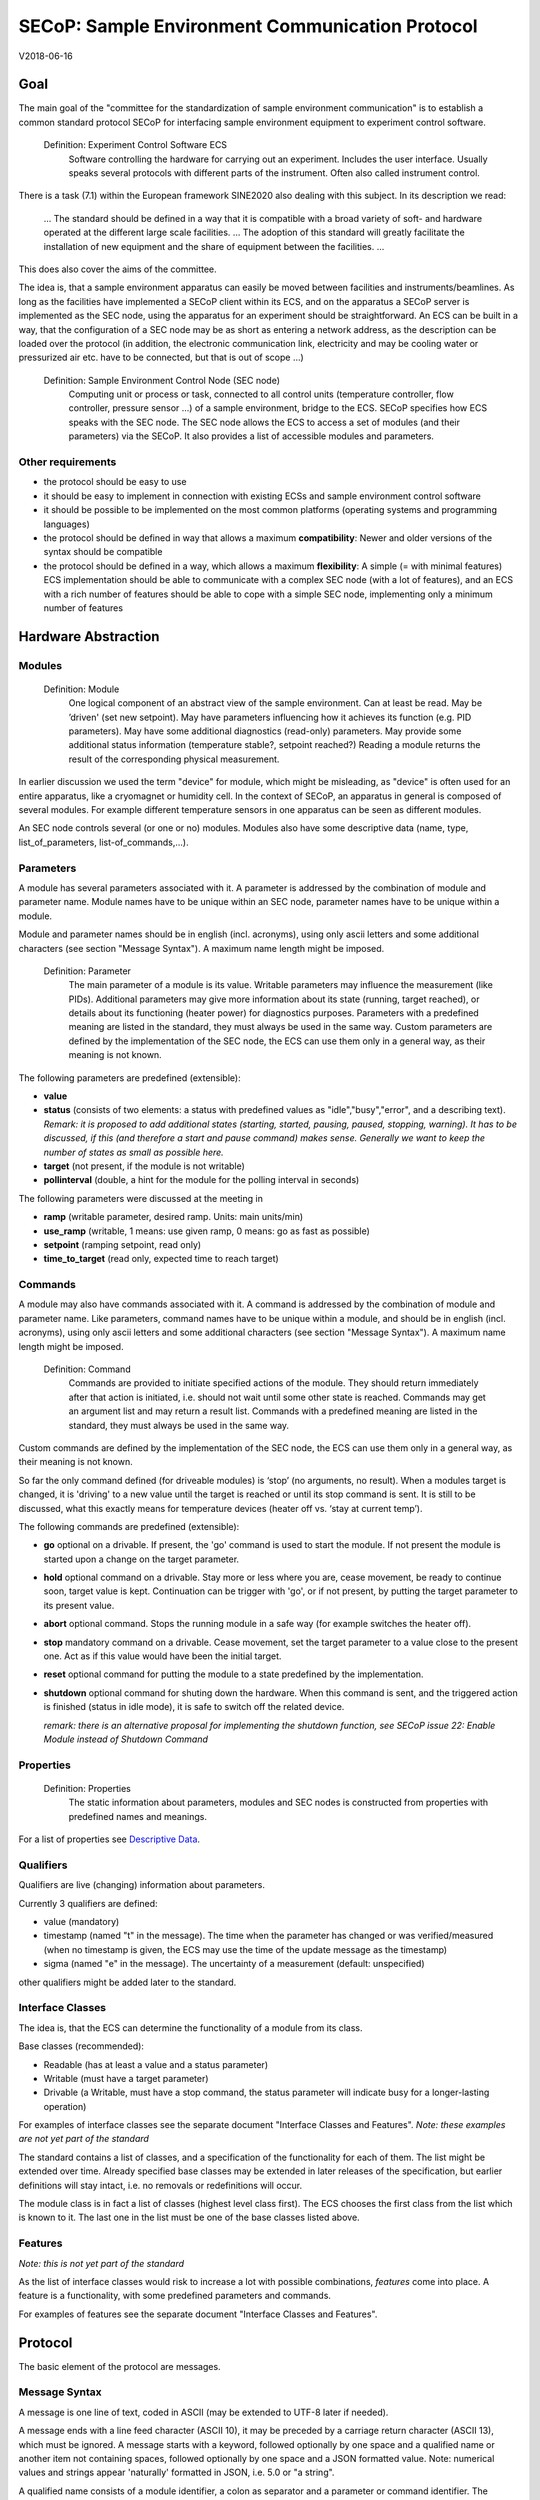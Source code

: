 SECoP: Sample Environment Communication Protocol
################################################

V2018-06-16

Goal
====

The main goal of the "committee for the standardization of sample
environment communication" is to establish a common standard protocol
SECoP for interfacing sample environment equipment to experiment control
software.

  Definition: Experiment Control Software ECS                                                                                                                          
     Software controlling the hardware for carrying out an experiment. Includes the user
     interface. Usually speaks several protocols with different parts of the instrument.
     Often also called instrument control.                                              

There is a task (7.1) within the European framework SINE2020 also
dealing with this subject. In its description we read:

    ... The standard should be defined in a way that it is compatible
    with a broad variety of soft- and hardware operated at the different
    large scale facilities. … The adoption of this standard will greatly
    facilitate the installation of new equipment and the share of
    equipment between the facilities. ...

This does also cover the aims of the committee.

The idea is, that a sample environment apparatus can easily be moved
between facilities and instruments/beamlines. As long as the facilities
have implemented a SECoP client within its ECS, and on the apparatus a
SECoP server is implemented as the SEC node, using the apparatus for an
experiment should be straightforward. An ECS can be built in a way, that
the configuration of a SEC node may be as short as entering a network
address, as the description can be loaded over the protocol (in
addition, the electronic communication link, electricity and may be
cooling water or pressurized air etc. have to be connected, but that is
out of scope …)

  Definition: Sample Environment Control Node (SEC node)
    Computing unit or process or task, connected to all control units (temperature controller, flow controller, pressure sensor ...) of a sample environment, bridge to the ECS. SECoP specifies how ECS speaks with the SEC node.
    The SEC node allows the ECS to access a set of modules (and their parameters) via the SECoP. It also provides a list of accessible modules and parameters.

Other requirements
------------------

-  the protocol should be easy to use

-  it should be easy to implement in connection with existing ECSs and
   sample environment control software

-  it should be possible to be implemented on the most common platforms
   (operating systems and programming languages)

-  the protocol should be defined in way that allows a maximum
   **compatibility**: Newer and older versions of the syntax should
   be compatible

-  the protocol should be defined in a way, which allows a maximum
   **flexibility**: A simple (= with minimal features) ECS
   implementation should be able to communicate with a complex SEC
   node (with a lot of features), and an ECS with a rich number of
   features should be able to cope with a simple SEC node,
   implementing only a minimum number of features

Hardware Abstraction
====================

Modules
-------

  Definition: Module
    One logical component of an abstract view of the sample environment. Can at least be read.
    May be ’driven' (set new setpoint). May have parameters influencing how it achieves
    its function (e.g. PID parameters). May have some additional diagnostics (read-only) parameters.
    May provide some additional status information (temperature stable?, setpoint reached?)
    Reading a module returns the result of the corresponding physical measurement.

In earlier discussion we used the term "device" for module, which might
be misleading, as "device" is often used for an entire apparatus, like a
cryomagnet or humidity cell. In the context of SECoP, an apparatus in
general is composed of several modules. For example different
temperature sensors in one apparatus can be seen as different modules.

An SEC node controls several (or one or no) modules. Modules also have
some descriptive data (name, type, list\_of\_parameters,
list-of\_commands,...).

Parameters
----------

A module has several parameters associated with it. A parameter is
addressed by the combination of module and parameter name. Module names
have to be unique within an SEC node, parameter names have to be unique
within a module.

Module and parameter names should be in english (incl. acronyms), using
only ascii letters and some additional characters (see section "Message
Syntax"). A maximum name length might be imposed.

  Definition: Parameter
    The main parameter of a module is its value. Writable parameters may influence the
    measurement (like PIDs). Additional parameters may give more information about its
    state (running, target reached), or details about its functioning (heater power) for
    diagnostics purposes. Parameters with a predefined meaning are listed in the standard,
    they must always be used in the same way. Custom parameters are defined by the
    implementation of the SEC node, the ECS can use them only in a general way, as their
    meaning is not known.


The following parameters are predefined (extensible):

-  **value**

-  **status** (consists of two elements: a status with predefined values
   as "idle","busy","error", and a describing text).
   *Remark: it is proposed to add additional states (starting,
   started, pausing, paused, stopping, warning). It has to be
   discussed, if this (and therefore a start and pause command)
   makes sense. Generally we want to keep the number of states as
   small as possible here.*

-  **target** (not present, if the module is not writable)

-  **pollinterval** (double, a hint for the module for the polling interval in seconds)

The following parameters were discussed at the meeting in 

-  **ramp** (writable parameter, desired ramp. Units: main units/min)

-  **use\_ramp** (writable, 1 means: use given ramp, 0 means: go as fast as possible)

-  **setpoint** (ramping setpoint, read only)

-  **time\_to\_target** (read only, expected time to reach target)


Commands
--------

A module may also have commands associated with it. A command is
addressed by the combination of module and parameter name. Like
parameters, command names have to be unique within a module, and should
be in english (incl. acronyms), using only ascii letters and some
additional characters (see section "Message Syntax"). A maximum name
length might be imposed.

  Definition: Command
    Commands are provided to initiate specified actions of the module.
    They should return immediately after that action is initiated, i.e.
    should not wait until some other state is reached. Commands may get
    an argument list and may return a result list.
    Commands with a predefined meaning are listed in the standard,
    they must always be used in the same way.

Custom commands are defined by the implementation of the SEC node, the
ECS can use them only in a general way, as their meaning is not known.

So far the only command defined (for driveable modules) is ‘stop’ (no
arguments, no result). When a modules target is changed, it is 'driving'
to a new value until the target is reached or until its stop command
is sent.
It is still to be discussed, what this exactly means for temperature
devices (heater off vs. ‘stay at current temp’).

The following commands are predefined (extensible):

-  **go** optional on a drivable. If present, the 'go' command is used to start the
   module. If not present the module is started upon a change on the target
   parameter.

-  **hold** optional command on a drivable. Stay more or less where you are, cease
   movement, be ready to continue soon, target value is kept. Continuation can be
   trigger with 'go', or if not present, by putting the target parameter to its
   present value.

-  **abort** optional command. Stops the running module in a safe way (for example
   switches the heater off).

-  **stop** mandatory command on a drivable. Cease movement, set the target parameter
   to a value close to the present one. Act as if this value would have been the initial target.

-  **reset** optional command for putting the module to a state predefined by the implementation.

-  **shutdown** optional command for shuting down the hardware.
   When this command is sent, and the triggered action is finished (status in idle mode),
   it is safe to switch off the related device.

   *remark: there is an alternative proposal for
   implementing the shutdown function, see SECoP issue 22: Enable Module instead of Shutdown Command*


Properties
----------

  Definition: Properties
    The static information about parameters, modules and SEC nodes is
    constructed from properties with predefined names and meanings.

For a list of properties see `Descriptive Data`_.

Qualifiers    
----------

Qualifiers are live (changing) information about parameters.

Currently 3 qualifiers are defined:

-  value (mandatory)

-  timestamp (named "t" in the message). The time when the
   parameter has changed or was verified/measured (when no timestamp
   is given, the ECS may use the time of the update message as
   the timestamp)

-  sigma (named "e" in the message). The uncertainty of a
   measurement (default: unspecified)

other qualifiers might be added later to the standard.

Interface Classes
-----------------

The idea is, that the ECS can determine the functionality of a module
from its class.

Base classes (recommended):

-  Readable (has at least a value and a status parameter)

-  Writable (must have a target parameter)

-  Drivable (a Writable, must have a stop command, the status parameter will indicate
   busy for a longer-lasting operation)

For examples of interface classes see the separate document "Interface Classes and Features".
*Note: these examples are not yet part of the standard*

The standard contains a list of classes, and a specification of the
functionality for each of them. The list might be extended over time.
Already specified base classes may be extended in later releases of the
specification, but earlier definitions will stay intact, i.e. no
removals or redefinitions will occur.

The module class is in fact a list of classes (highest level class
first). The ECS chooses the first class from the list which is known to
it. The last one in the list must be one of the base classes listed above.

Features
--------

*Note: this is not yet part of the standard*

As the list of interface classes would risk to increase a lot with possible
combinations, *features* come into place. A feature is a functionality,
with some predefined parameters and commands.

For examples of features see the separate document "Interface Classes and Features".

Protocol
========

The basic element of the protocol are messages.

Message Syntax
--------------

A message is one line of text, coded in ASCII (may be extended to UTF-8
later if needed).

A message ends with a line feed character (ASCII 10), it may be preceded
by a carriage return character (ASCII 13), which must be ignored. A
message starts with a keyword, followed optionally by one space and a qualified name
or another item not containing spaces, followed optionally by one space and a JSON
formatted value. Note: numerical values and strings appear 'naturally' formatted
in JSON, i.e. 5.0 or "a string".

A qualified name consists of a module identifier, a colon as separator
and a parameter or command identifier. The identifiers are composed by
ascii letters, digits and underscore, where a digit may not
appear as the first character. Identifiers starting with underscore are
reserved for special purposes like internal use for debugging. The
identifier length is limited (<=63 characters). Module names on a SEC Node
and parameter names within a module must not differ when uppercase letters
are replaced by their lowercase counterparts.

A SEC node might implement custom messages for debugging purposes, which are not
part of the standard. Custom messages start with an underscore or might just be
an empty line. The latter might be used as a request for a help text, when logged
in from a command line client like telnet or netcat. Messages not starting with
an underscore and not defined in the following list are reserved for future extensions.

Message Summary
~~~~~~~~~~~~~~~

.. list-table::
      :widths: 20 20 60
      :header-rows: 1

      * - message
        - message kind
        - syntax

      * - identification
        - request
        - **\*IDN?**                                        

      * -
        - reply
        - ISSE&SINE2020\ **,SECoP,**\ *version,add.info*    

      * - description
        - request
        - **describe**                                      

      * -
        - reply
        - **describing .** *description*                  

      * - activate updates
        - request
        - **activate** *[module]*                           

      * -
        - reply (after first updates)
        - **active** *[module]*                             

      * - update
        - 
        -   

      * - 
        - asynchronous msg.
        - **update** *module*\ **:**\ *parameter value*     

      * - deactivate updates
        - request
        - **deactivate** *[module]*                         

      * -
        - reply
        - **inactive** *[module]*                           

      * - change value
        - request
        - **change** *module*\ **:**\ *parameter value*     

      * -
        - reply
        - **changed** *module*\ **:**\ *parameter value*    

      * - read request
        - request
        - **read** *module*\ **:**\ *parameter*             

      * -
        - reply
        - **update** *module*\ **:**\ *parameter value*     

      * - execute command
        - request
        - **do** *module*\ **:**\ *command [argument]*      

      * -
        - reply
        - **done** *module*\ **:**\ *command [result]*      

      * - error
        - 
        -                      

      * - 
        - reply (on any message)
        - **error** *errortype* *info*                      

      * - heartbeat
        - request
        - **ping** *[id]*                                   

      * -
        - reply
        - **pong** *[id]* **[null, {** *[* **"t":** *localtime ]* **}]**

Identification
~~~~~~~~~~~~~~

The syntax of the identification message differs a little bit from other
messages, as it should be compatible with IEEE 488.2. The identification
request "\ **\*IDN?**\ " is meant to be sent as the first message after
establishing a connection. The reply consists of 4 comma separated
fields, where the second and third field determine the used protocol.

In this and in the following examples, messages sent to the server are marked with "> ",
and messages sent to the client are marked with "< "

Example:

.. code::

  > *IDN?
  < ISSE&SINE2020,SECoP,V2017-05-30,rc1
  
Description
~~~~~~~~~~~

The next messages normally exchanged are the description request and
reply. The reply is a structured JSON value describing the name of
modules exported and their parameters, together with the corresponding
properties.

Example:

.. code::

  > describe
  < describing . {"modules":["t1",["class":[ "temperature\_sensor","readable"],"parameters":["value", ...

The dot (second item in the reply message) is a placeholder, needed because
the third part of the message is always JSON, and for extensibility reasons.

Remark:
this reply might be a very long line, no line breaks are allowed in the
JSON value.

Activate Updates
~~~~~~~~~~~~~~~~

The parameterless "activate" request triggers the SEC node to send the
values of all its modules and parameters as update messages. When this
is finished, the SEC node must send an "active" reply.

A SEC node might accept a module name as second item of the
message, activating only updates on the parameters of the module.
In this case, the "active" reply also contains the module names.

A SEC Node not implementing module-wise activation must not sent the module
name in its reply, and must activate all modules.

Update
~~~~~~

When activated, update messages are delivered without explicit request
from the client. The value is a JSON array with the value as its first
element, and an JSON object containing the qualifiers 
as its second element:

"t": the timestamp (recommended when the system has a synchronized
time, the format is fractional seconds since 1970-01-01T00:00:00+00:00,
represented as a number, in general a floating point when the resolution
is better than 1 second)

*See also SECoP Issue 3 (Timestamps)*

"e": the uncertainity of the quantity (optional)

Example:

.. code::

  > activate
  < update t1:value [295.13,{"t":1505396348.188388,"e":0.01}]
  < update t1:status [[400,"heater broken or disconnected"],{"t":1505396348.288388}]
  < active

Deactivate Updates
~~~~~~~~~~~~~~~~~~

A parameterless message. After the "inactive" reply no more updates are
delivered if not triggered by a read message.

Example:

.. code::

  > deactivate
  < update t1:value [295.13,{"t":1505396348.188388}]
  < inactive

remark: the update message in the second line was sent before the deactivate message
was treated. After the "inactive" message, the client can expect that no more untriggered
update message are sent.

The deactivate message might optionally accept a module name as second item
of the message for module-wise deactivation. If module-wise deactivation is not
supported, it should ignore a deactivate message which contains a module name.

Remark: it is not clear, if module-wise deactivation is really useful. A SEC Node
supporting module-wise activation does not necessarily need to support module-wise
deactivation.

Change Value
~~~~~~~~~~~~

the change value message contains the name of the module or parameter
and the value to be set. The value is JSON formatted, but note that for
a floating point value this is a simple decimal coded ASCII number. As
soon as the set-value is read back from the hardware, a "changed"
message is sent (in case updates are activated). If the value is not
stored in hardware, the "changed" message can be sent immediately.

Example on a connection with activated updates. Qualifiers are replaced by {...} for brevity here.

.. code::

  > read mf:status 
  < update mf:status [[100,"OK"],{...}]
  < change mf:target 12
  < update mf:status [[300,"ramping field"],{...}]
  < changed mf:target [12,{...}]

The status changes from "idle" to "busy". The ECS will be informed with a further update message on mf:status, when the module has finished ramping.

Read Request
~~~~~~~~~~~~

With the read request message the ECS may ask the SEC node to update a
value as soon as possible, without waiting for the next regular update.
The reply is an update message. If updates are not activated, the
message can be treated like a read message in a request-reply scheme as
in the previous SECoP proposal.

Example:

.. code::

  > read t1:value
  < update t1:value [295.13,{"t":1505396348.188}] 
  > read t1:status
  > update t1:status [[100,"OK"],{"t":1505396348.548}]
  
Command
~~~~~~~

A command may have arguments. Multiple arguments can be given as a JSON list.
A command may also have a return value. The "done" reply always contains the
JSON part with at least the timestamp, if supported. If no value is returned,
the data part is set to "null".
The "done" message should be returned quickly, the time scale should be in the
order of the time needed for communications. Actions which have to wait for physical
changes, can be triggered with a command. The information about the success of
such an action has to be transferred via parameters, namely the status parameter.

Example:

.. code::

  > do t1:stop
  < done t1:stop [null, {"t": 1505396348.876}]
  
Error Reply
~~~~~~~~~~~

Contains an error class from the list below as its second item.
The third item of the message is a JSON list,
containing the related request message as its first element, a human readable text
as its second element. The third element is a JSON-Object, containing possibly
implementation specific information about the error (stack dump etc.).

Example:

.. code::

  > read tx:target
  < error NoSuchModule ["read tx:target", "tx is not configured on this SEC node", {}]
  > read ts:target
  < error NoSuchParameter ["read ts:target", "ts has no parameter target", {}]
  > meas:volt?
  < error SyntaxError ["meas:volt?", "unknown keyword", {}]

Error Classes

.. list-table::
    :widths: 20 80

    * - NoSuchModule
      - The action can not be performed as the specified module is non-existent.

    * - NoSuchParameter
      - The action can not be performed as the specified parameter is non-existent.

    * - NoSuchCommand
      - The specified command does not exist.

    * - CommandFailed
      - The command failed to execute.

    * - CommandRunning
      - The command is already executing.

    * - ReadOnly
      - The requested write can not be performed on a readonly value..

    * - BadValue
      - The requested write or Command can not be performed as the value is malformed or of wrong type.

    * - CommunicationFailed
      - Some communication (with hardware controlled by this SEC-Node) failed.

    * - IsBusy
      - The reequested write can not be performed while the Module is Busy

    * - IsError
      - The requested action can not be performed while the module is in error state.

    * - Disabled
      - The requested action can not be performed at the moment. (Interlocks?)

    * - SyntaxError
      - A malformed Request was send

    * - InternalError
      - Something that should never happen just happened.


Timeout Issues / Heartbeat (Ping and Pong Messages)
~~~~~~~~~~~~~~~~~~~~~~~~~~~~~~~~~~~~~~~~~~~~~~~~~~~

In order to detect that the other end of the communication is not dead,
a heartbeat may be sent. The second part of the message (the id) must
not contain a space and should be short. It may be omitted. The reply
will contain exactly the same id.

For debugging purposes, when *id* in the ping command is omitted,
in the pong command there are two spaces after **pong**.
A client SHOULD always send an id. However, the client parser MUST treat two
consecutive spaces as two separators with an empty string in between.

With no timestamp, the pong message will contain an empty json object for the qualifiers:

**pong** *[id]* **[null,** \ **{}**\ **]**


Example:

.. code::

  > ping 123
  < pong 123 [null, {"t": 1505396348.543}]

The "pong" message has an additional function: it sends back the time
on the server, if it supports timestamps. This can be used to
synchronize the time.

*Related SECoP Issues: 3 (Timestamps), 7 (Time Synchronization)*


Timeout Issues
~~~~~~~~~~~~~~

If a timeout happens, it is not easy for the ECS to decide on the
best strategy.
Generally speaking: both ECS and SEC side needs to be aware that the other
side may close the connection at any time! On reconnect, it is recommended,
that the ECS does send a *IDN? and a describe message. If the reponses match
the responses from the previous connection, the ECS should continue
as if no interruption happend. If the response of the description does not
match, it is up to the ECS how to handle this.
Naturally, if the previous connection was in asynchronous mode, an activate
message has to be sent before it can continue as before.

*Related SECoP Issues: 4 (Timeout), 6 (Keep Alive)*


Multiple Connections
--------------------

A SEC node may accept only a limited number of connections, downto 1.
However, each SEC node should support as many connections as technically
feasible.

Details about how to multiplex multiple connections onto one are to be
discussed.


Descriptive Data
----------------

Format of Descriptive Data
~~~~~~~~~~~~~~~~~~~~~~~~~~

The format of the descriptive data is JSON, as all other data in SECoP.


.. for creating the railroad diagrams see: http://bottlecaps.de/rr/ui
.. source EBNF:
.. SEC_node_description ::= '{' (SEC_node_property ( ',' SEC_node_property)* )? '}'
.. SEC_node_property ::= property |  ( '"modules":' '[' (name ',' module_description (',' name ',' module_description)*)? ']')
.. module_description ::= '{' (module_property ( ',' module_property)* )? '}'
.. module_property ::= property |  ( '"parameters":' '[' (name ',' properties (',' name ',' properties)*)? ']') |  ( '"commands":' '[' (name ',' properties (',' name ',' properties)*)? ']')
.. properties ::=  '{' (property ( ',' property)* )? '}'
.. property ::= (name ':' property_value)

SEC node description
^^^^^^^^^^^^^^^^^^^^

.. image:: images/sec_node_description.png
   :alt: SEC_node_description ::= '{' (SEC_node_property ( ',' SEC_node_property)* )? '}'
     
SEC node property
^^^^^^^^^^^^^^^^^

.. image:: images/sec_node_property.png
   :alt: SEC_node_property ::= property |  ( '"modules":' '[' (name ',' module_description (',' name ',' module_description)*)? ']')

module description
^^^^^^^^^^^^^^^^^^

.. image:: images/module_description.png
   :alt: module_description ::= '{' (module_property ( ',' module_property)* )? '}'

module property
^^^^^^^^^^^^^^^

.. image:: images/module_property_v2.png
   :alt: module_property ::= property |  ( '"accessibles":' '[' (name ',' properties (',' name ',' properties)*)? ']') ']')

properties
^^^^^^^^^^

.. image:: images/properties.png
   :alt: properties ::=  '{' (property ( ',' property)* )? '}'

property
^^^^^^^^

.. image:: images/property.png
   :alt: property ::= (name ':' property_value)


SEC Node Properties
~~~~~~~~~~~~~~~~~~~

there might be properties such as a timeout which are relevant for the
communication of a SEC node.

-  **equipment_id** a worldwide unqiue id of an equipment. Should contain the name of the
   owner institute or provider company in order to guarantee worldwide uniqueness.

-  **description** (mandatory, a text describing the node, in general, the first
   line is a short description (line break \\n))

-  **firmware** (optional, a string describing the version of the SEC node software)

-  **timeout** (optional value in seconds, a SEC node should be able to respond within
   a time well below this value. Default: 10 sec, *see SECoP issue 4* )


Module Properties
~~~~~~~~~~~~~~~~~

-  **description** (mandatory, a text describing the parameter)

-  **visibility** (optional: 3=expert, 2=advanced, 1=user (default)), Note: this
   does not imply that the access is controlled. It may just be a
   hint to the UI for the amount of exposed modules. A visibility of 2 means
   that the UI should hide the module for users, but show it for experts and
   advanced users.

-  **interface\_class** (a list of classes for the module, for example
   ["Magnet", "Drivable"]),
   mandatory

-  **features** (a list of features for the module, for example 
   ["HasRamp", "HasTolerance"]),
   *this is not yet part of the standard*)

-  **group** (optional identifier, may contain ':' which may be interpreted as path separator)
   The ECS may group the modules according to this property. 
   The lowercase version of a group must not match any lowercase version of a module name on
   the same SEC node. (*see SECoP issue 8*)
   
-  **meaning** is a module property with a tuple as its value, with the following two elements:

     * a string from an extensible list of predefined meanings:
     
       * 'temperature'   (the sample temperature)
       * 'temperature_regulation' (to be specified only if different from 'temperature')
       * 'magneticfield'
       * 'electricfield'
       * 'pressure'
       * 'rotation_z' (counter clockwise when looked at 'from sky to earth')
       * 'humidity'
       * 'viscosity'
       * 'flowrate'
       * 'concentration'
     
          This list can be extended later. (*see SECoP issue 26*). 
     
          '_regulation' can be postfixed, if the quantity generating module is different from the
          (closer to the sample) relevant measuring device.

     * a value describing the importance, with the following values:

       - 10 means the instrument/beamline (Example: room temperature sensor always present)
       - 20 means the surrounding sample environemnt (Example: VTI temperature)
       - 30 means an insert (Example: sample stick of dilution insert)
       - 40 means an addon added to an insert (Example: a device mounted inside a dilution insert)
  
       Intermediate values might be used. The range for each category starts at the indicated value minus 5
       and ends below the indicated value plus 5. (*SECoP issue 9*)

Parameter Properties
~~~~~~~~~~~~~~~~~~~~

-  **description** (mandatory, a text describing the parameter)

-  **readonly** (mandatory)

-  **datatype** (mandatory, see `Data Types`_)

-  **unit** (default: unitless, should be given, if meaningfull, empty string: unit is one)

-  **visibility** (optional: 3=expert, 2=advanced, 1=user (default)), Note: this
   does not imply that the access is controlled. It may just be a
   hint to the UI for the amount of exposed parameters. A visibility of 2 means
   that the UI should hide the parameter for users, but show it for experts and
   advanced users.

-  **group** (optional) identifier, may contain ':' which may be interpreted as path separator.
   The ECS may group the parameters according to this property. 
   The lowercase version of a group must not match any lowercase version of a parameter name
   of the same module.
   (*see SECoP issue 8*)

Data Types
----------

double
~~~~~~

.. list-table::
    :widths: 20 80
    :stub-columns: 1

    * - Datatype
      - | ["double"] *or*
        | ["double", <min>] *or*
        | ["double", <min>, <max>]
        |
        | if <max> is not given or null, there is no upper limit
        | if <min> is null or not given, there is no lower limit

    * - Transport example
      - | 3.14159265

    * - Datatype in C/C++
      - | double

int
~~~

.. list-table::
    :widths: 20 80
    :stub-columns: 1

    * - Datatype
      - | ["int"] *or*
        | ["int", <min>] *or*
        | ["int", <min>, <max>]
        |
        | if <max> is not given or null, there is no upper limit
        | if <min> is null or not given, there is no lower limit

    * - Transport example
      - | -55

    * - Datatype in C/C++
      - | int64_t

bool
~~~~

.. list-table::
    :widths: 20 80
    :stub-columns: 1

    * - Datatype
      - | ["bool"]

    * - Transport example
      - | true

    * - Datatype in C/C++
      - | int64_t


enum
~~~~

.. list-table::
    :widths: 20 80
    :stub-columns: 1

    * - Datatype
      - | ["enum", {<name> : <value>, ....}]

    * - Transport example
      - | 2

    * - Datatype in C/C++
      - | int64_t


string
~~~~~~

.. list-table::
    :widths: 20 80
    :stub-columns: 1

    * - Datatype
      - | ["string"] *or*
        | ["string", <max len>] *or*
        | ["string", <max len>, <min len>]
        |
        | if <max len> is not given, it is assumed as 255.
        | if <min len> is not given, it is assumed as 0.
        | if the string is UTF-8 encoded, the length is counting the number of bytes, not characters

    * - Transport example
      - | "hello!"

    * - Datatype in C/C++ API
      - | char \*

blob
~~~~

.. list-table::
    :widths: 20 80
    :stub-columns: 1

    * - Datatype
      - | ["blob", <max len>] *or*
        | ["blob", <max len>, <min len>]
        |
        | if <min len> is not given, it is assumed as 0.

    * - Transport example
      - | "AA=="  (base64 encoded)

    * - Datatype in C/C++ API
      - | struct {int64_t len, char \*data}

array
~~~~~

.. list-table::
    :widths: 20 80
    :stub-columns: 1

    * - Datatype
      - | ["array", <basic type>, <max len>] *or*
        | ["array", <basic type>, <max len>, <min len>]
        |
        | if <min len> is not given, it is assumed as 0.
        | the length is the number of elements

    * - Transport example
      - | [3,4,7,2,1]

    * - Datatype in C/C++ API
      - | <basic_datatype>[]
 
tuple
~~~~~

.. list-table::
    :widths: 20 80
    :stub-columns: 1

    * - Datatype
      - | ["tuple", [<datatype>, <datatype>, ...]]

    * - Transport example
      - | [0,"idle"]

    * - Datatype in C/C++ API
      - | struct

struct
~~~~~~

.. list-table::
    :widths: 20 80
    :stub-columns: 1

    * - Datatype
      - | ["struct", {<name> : <datatype>, <name>: <datatype>, ....}]

    * - Transport example
      - | {"x": 0, "y": 1}

    * - Datatype in C/C++ API
      - | struct
        |
        | might be null

command
~~~~~~~

.. list-table::
    :widths: 20 80
    :stub-columns: 1

    * - Datatype
      - | ["command"] *or*
        | ["command", <argumenttype>] *or*
        | ["command", <argumenttype>, <resulttype>]]
        |
        | if <argumenttype> is not given or null, the command has no argument
        | if <resulttype> is null or not given, the command returns no result
        | only one argument is allowed, several arguments SHOULD may be simulated by a struct, and not by a tuple
        | the meaning of result and arguments SHOULD be written down in the description of the command.

    * - Message examples
      - | do module:stop
        | done module:stop [null,{t:123456789}]
        |
        | do module:communicate "Hello"
        | done module:communicate ["World!",{t:123456789}]
